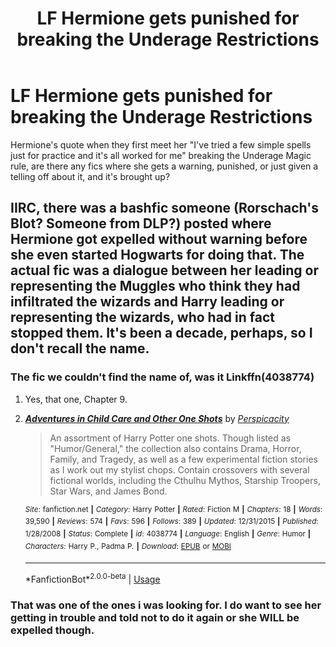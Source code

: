 #+TITLE: LF Hermione gets punished for breaking the Underage Restrictions

* LF Hermione gets punished for breaking the Underage Restrictions
:PROPERTIES:
:Author: LittenInAScarf
:Score: 5
:DateUnix: 1534528516.0
:DateShort: 2018-Aug-17
:FlairText: Request
:END:
Hermione's quote when they first meet her "I've tried a few simple spells just for practice and it's all worked for me" breaking the Underage Magic rule, are there any fics where she gets a warning, punished, or just given a telling off about it, and it's brought up?


** IIRC, there was a bashfic someone (Rorschach's Blot? Someone from DLP?) posted where Hermione got expelled without warning before she even started Hogwarts for doing that. The actual fic was a dialogue between her leading or representing the Muggles who think they had infiltrated the wizards and Harry leading or representing the wizards, who had in fact stopped them. It's been a decade, perhaps, so I don't recall the name.
:PROPERTIES:
:Author: turbinicarpus
:Score: 5
:DateUnix: 1534549936.0
:DateShort: 2018-Aug-18
:END:

*** The fic we couldn't find the name of, was it Linkffn(4038774)
:PROPERTIES:
:Author: LittenInAScarf
:Score: 2
:DateUnix: 1534552508.0
:DateShort: 2018-Aug-18
:END:

**** Yes, that one, Chapter 9.
:PROPERTIES:
:Author: turbinicarpus
:Score: 2
:DateUnix: 1534556736.0
:DateShort: 2018-Aug-18
:END:


**** [[https://www.fanfiction.net/s/4038774/1/][*/Adventures in Child Care and Other One Shots/*]] by [[https://www.fanfiction.net/u/1446455/Perspicacity][/Perspicacity/]]

#+begin_quote
  An assortment of Harry Potter one shots. Though listed as "Humor/General," the collection also contains Drama, Horror, Family, and Tragedy, as well as a few experimental fiction stories as I work out my stylist chops. Contain crossovers with several fictional worlds, including the Cthulhu Mythos, Starship Troopers, Star Wars, and James Bond.
#+end_quote

^{/Site/:} ^{fanfiction.net} ^{*|*} ^{/Category/:} ^{Harry} ^{Potter} ^{*|*} ^{/Rated/:} ^{Fiction} ^{M} ^{*|*} ^{/Chapters/:} ^{18} ^{*|*} ^{/Words/:} ^{39,590} ^{*|*} ^{/Reviews/:} ^{574} ^{*|*} ^{/Favs/:} ^{596} ^{*|*} ^{/Follows/:} ^{389} ^{*|*} ^{/Updated/:} ^{12/31/2015} ^{*|*} ^{/Published/:} ^{1/28/2008} ^{*|*} ^{/Status/:} ^{Complete} ^{*|*} ^{/id/:} ^{4038774} ^{*|*} ^{/Language/:} ^{English} ^{*|*} ^{/Genre/:} ^{Humor} ^{*|*} ^{/Characters/:} ^{Harry} ^{P.,} ^{Padma} ^{P.} ^{*|*} ^{/Download/:} ^{[[http://www.ff2ebook.com/old/ffn-bot/index.php?id=4038774&source=ff&filetype=epub][EPUB]]} ^{or} ^{[[http://www.ff2ebook.com/old/ffn-bot/index.php?id=4038774&source=ff&filetype=mobi][MOBI]]}

--------------

*FanfictionBot*^{2.0.0-beta} | [[https://github.com/tusing/reddit-ffn-bot/wiki/Usage][Usage]]
:PROPERTIES:
:Author: FanfictionBot
:Score: 1
:DateUnix: 1534552520.0
:DateShort: 2018-Aug-18
:END:


*** That was one of the ones i was looking for. I do want to see her getting in trouble and told not to do it again or she WILL be expelled though.
:PROPERTIES:
:Author: LittenInAScarf
:Score: 1
:DateUnix: 1534550198.0
:DateShort: 2018-Aug-18
:END:
